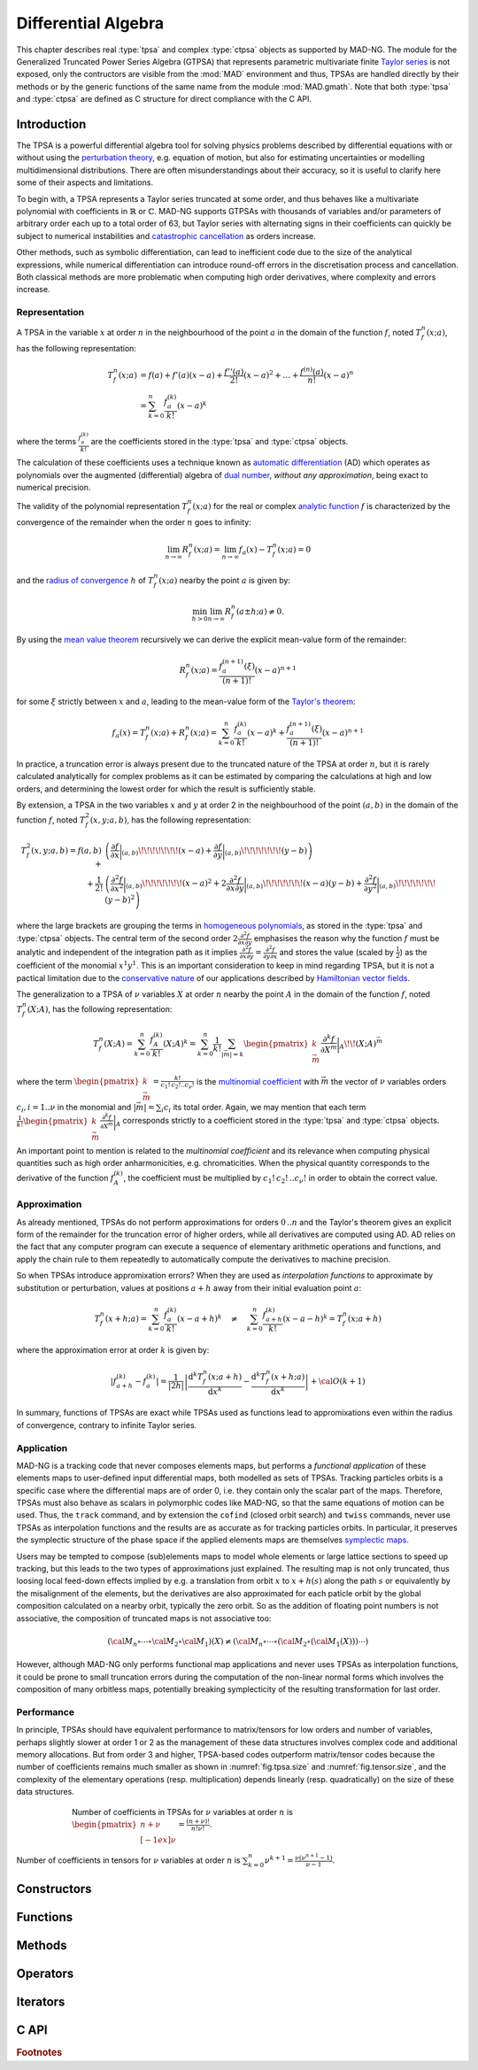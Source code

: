 .. index::
   Differential algebra
   Taylor Series
   Generalized Truncated Power Series Algebra, GTPSA

********************
Differential Algebra
********************

This chapter describes real :type:`tpsa` and complex :type:`ctpsa` objects as supported by MAD-NG. The module for the Generalized Truncated Power Series Algebra (GTPSA) that represents parametric multivariate finite `Taylor series <https://en.wikipedia.org/wiki/Taylor_series>`_ is not exposed, only the contructors are visible from the :mod:`MAD` environment and thus, TPSAs are handled directly by their methods or by the generic functions of the same name from the module :mod:`MAD.gmath`. Note that both :type:`tpsa` and :type:`ctpsa` are defined as C structure for direct compliance with the C API.

Introduction
============

The TPSA is a powerful differential algebra tool for solving physics problems described by differential equations with or without using the `perturbation theory <https://en.wikipedia.org/wiki/Perturbation_theory>`_, e.g. equation of motion, but also for estimating uncertainties or modelling multidimensional distributions. There are often misunderstandings about their accuracy, so it is useful to clarify here some of their aspects and limitations.

To begin with, a TPSA represents a Taylor series truncated at some order, and thus behaves like a multivariate polynomial with coefficients in :math:`\mathbb{R}` or :math:`\mathbb{C}`. MAD-NG supports GTPSAs with thousands of variables and/or parameters of arbitrary order each up to a total order of 63, but Taylor series with alternating signs in their coefficients can quickly be subject to numerical instabilities and `catastrophic cancellation <https://en.wikipedia.org/wiki/Catastrophic_cancellation>`_ as orders increase.

Other methods, such as symbolic differentiation, can lead to inefficient code due to the size of the analytical expressions, while numerical differentiation can introduce round-off errors in the discretisation process and cancellation. Both classical methods are more problematic when computing high order derivatives, where complexity and errors increase.

Representation
--------------

A TPSA in the variable :math:`x` at order :math:`n` in the neighbourhood of the point :math:`a` in the domain of the function :math:`f`, noted :math:`T_f^n(x;a)`, has the following representation:

.. math::
   T_f^n(x;a) &= f(a) + f'(a) (x-a) + \frac{f''(a)}{2!} (x-a)^2 + \dots + \frac{f^{(n)}(a)}{n!} (x-a)^n \\
   &= \sum_{k=0}^{n} \frac{f_{a}^{(k)}}{k!}(x-a)^k

where the terms :math:`\frac{f_{a}^{(k)}}{k!}` are the coefficients stored in the :type:`tpsa` and :type:`ctpsa` objects.

The calculation of these coefficients uses a technique known as `automatic differentiation <https://en.wikipedia.org/wiki/Automatic_differentiation>`_ (AD) which operates as polynomials over the augmented (differential) algebra of `dual number <https://en.wikipedia.org/wiki/Dual_number>`_, *without any approximation*, being exact to numerical precision.

The validity of the polynomial representation :math:`T_f^n(x;a)` for the real or complex `analytic function <https://en.wikipedia.org/wiki/Analytic_function>`_ :math:`f` is characterized by the convergence of the remainder when the order :math:`n` goes to infinity:

.. math::
   \lim_{n \rightarrow \infty} R_f^n(x ; a) = \lim_{n \rightarrow \infty} f_a(x) - T_f^n(x ; a) = 0

and the `radius of convergence <https://en.wikipedia.org/wiki/Radius_of_convergence>`_ :math:`h` of :math:`T_f^n(x;a)` nearby the point :math:`a` is given by:

.. math::
   \min_{h>0} \lim_{n \rightarrow \infty} R_f^n(a\pm h ; a) \neq 0.

By using the `mean value theorem <https://en.wikipedia.org/wiki/Mean_value_theorem>`_ recursively we can derive the explicit mean-value form of the remainder:

.. math::
   R_f^n(x ; a) = \frac{f^{(n+1)}_a(\xi)}{(n+1)!} (x-a)^{n+1}

for some :math:`\xi` strictly between :math:`x` and :math:`a`, leading to the mean-value form of the `Taylor's theorem <https://en.wikipedia.org/wiki/Taylor%27s_theorem>`_:

.. math::
   f_a(x) = T_f^n(x ; a) + R_f^n(x ; a) = \sum_{k=0}^{n} \frac{f_{a}^{(k)}}{k!}(x-a)^k + \frac{f^{(n+1)}_a(\xi)}{(n+1)!} (x-a)^{n+1}

In practice, a truncation error is always present due to the truncated nature of the TPSA at order :math:`n`, but it is rarely calculated analytically for complex problems as it can be estimated by comparing the calculations at high and low orders, and determining the lowest order for which the result is sufficiently stable.

By extension, a TPSA in the two variables :math:`x` and :math:`y` at order 2 in the neighbourhood of the point :math:`(a,b)` in the domain of the function :math:`f`, noted :math:`T_f^2(x,y;a,b)`, has the following representation:

.. math::
   T_f^2(x,y;a,b) = f(a,b) + &\left(\frac{\partial f}{\partial x}\bigg\rvert_{(a,b)}\!\!\!\!\!\!\!(x-a) + \frac{\partial f}{\partial y}\bigg\rvert_{(a,b)}\!\!\!\!\!\!\!(y-b)\right) \\
   + \frac{1}{2!} &\left(\frac{\partial^2 f}{\partial x^2}\bigg\rvert_{(a,b)}\!\!\!\!\!\!\!(x-a)^2 
                   + 2\frac{\partial^2 f}{\partial x\partial y}\bigg\rvert_{(a,b)}\!\!\!\!\!\!\!(x-a)(y-b)
                   + \frac{\partial^2 f}{\partial y^2}\bigg\rvert_{(a,b)}\!\!\!\!\!\!\!(y-b)^2\right)

where the large brackets are grouping the terms in `homogeneous polynomials <https://en.wikipedia.org/wiki/Homogeneous_polynomial>`_, as stored in the :type:`tpsa` and :type:`ctpsa` objects. The central term of the second order :math:`2\frac{\partial^2 f}{\partial x\partial y}` emphasises the reason why the function :math:`f` must be analytic and independent of the integration path as it implies :math:`\frac{\partial^2 f}{\partial x\partial y} = \frac{\partial^2 f}{\partial y\partial x}` and stores the value (scaled by :math:`\frac{1}{2}`) as the coefficient of the monomial :math:`x^1 y^1`. This is an important consideration to keep in mind regarding TPSA, but it is not a pactical limitation due to the `conservative nature <https://en.wikipedia.org/wiki/Conservative_vector_field>`_ of our applications described by `Hamiltonian vector fields <https://en.wikipedia.org/wiki/Hamiltonian_vector_field>`_.

The generalization to a TPSA of :math:`\nu` variables :math:`X` at order :math:`n` nearby the point :math:`A` in the domain of the function :math:`f`, noted :math:`T_f^n(X;A)`, has the following representation:

.. math::
   T_f^n(X;A) = \sum_{k=0}^n \frac{f_{A}^{(k)}}{k!}(X;A)^k = \sum_{k=0}^n \frac{1}{k!} \sum_{|\vec{m}|=k} \begin{pmatrix}k \\ \vec{m}\end{pmatrix} \frac{\partial^k f}{\partial X^{\vec{m}}}\bigg\rvert_{A}\!\!(X;A)^{\vec{m}}

where the term :math:`\begin{pmatrix}k \\ \vec{m}\end{pmatrix} = \frac{k!}{c_1!\,c_2!..c_{\nu}!}` is the `multinomial coefficient <https://en.wikipedia.org/wiki/Multinomial_theorem>`_ with :math:`\vec{m}` the vector of :math:`\nu` variables orders :math:`c_i, i=1..\nu` in the monomial and :math:`|\vec{m}| = \sum_i c_i` its total order. Again, we may mention that each term :math:`\frac{1}{k!} \begin{pmatrix}k \\ \vec{m}\end{pmatrix} \frac{\partial^k f}{\partial X^{\vec{m}}}\bigg\rvert_{A}` corresponds strictly to a coefficient stored in the :type:`tpsa` and :type:`ctpsa` objects.

An important point to mention is related to the *multinomial coefficient* and its relevance when computing physical quantities such as high order anharmonicities, e.g. chromaticities. When the physical quantity corresponds to the derivative of the function :math:`f^{(k)}_A`, the coefficient must be multiplied by :math:`c_1!\,c_2!\,..c_{\nu}!` in order to obtain the correct value.

Approximation
-------------

As already mentioned, TPSAs do not perform approximations for orders :math:`0\,..n` and the Taylor's theorem gives an explicit form of the remainder for the truncation error of higher orders, while all derivatives are computed using AD. AD relies on the fact that any computer program can execute a sequence of elementary arithmetic operations and functions, and apply the chain rule to them repeatedly to automatically compute the derivatives to machine precision.

So when TPSAs introduce appromixation errors? When they are used as *interpolation functions* to approximate by substitution or perturbation, values at positions :math:`a+h` away from their initial evaluation point :math:`a`:

.. math::
   T_f^n(x+h;a) = \sum_{k=0}^{n} \frac{f_{a}^{(k)}}{k!} (x-a+h)^k 
               \quad \ne \quad
                  \sum_{k=0}^{n} \frac{f_{a+h}^{(k)}}{k!} (x-a-h)^k = T_f^n(x;a+h)

where the approximation error at order :math:`k` is given by:

.. math::
   \left|f^{(k)}_{a+h} - f^{(k)}_a\right| = \frac{1}{|2h|} \left|\frac{\text{d}^k T_f^n(x;a+h)}{\text{d} x^k} - \frac{\text{d}^k T_f^n(x+h;a)}{\text{d} x^k}\right| + {\cal O}(k+1)

In summary, functions of TPSAs are exact while TPSAs used as functions lead to appromixations even within the radius of convergence, contrary to infinite Taylor series.

Application
-----------

MAD-NG is a tracking code that never composes elements maps, but performs a *functional application* of these elements maps to user-defined input differential maps, both modelled as sets of TPSAs. Tracking particles orbits is a specific case where the differential maps are of order 0, i.e. they contain only the scalar part of the maps. Therefore, TPSAs must also behave as scalars in polymorphic codes like MAD-NG, so that the same equations of motion can be used. Thus, the ``track`` command, and by extension the ``cofind`` (closed orbit search) and ``twiss`` commands, never use TPSAs as interpolation functions and the results are as accurate as for tracking particles orbits. In particular, it preserves the symplectic structure of the phase space if the applied elements maps are themselves `symplectic maps <https://en.wikipedia.org/wiki/Symplectomorphism>`_. 

Users may be tempted to compose (sub)elements maps to model whole elements or large lattice sections to speed up tracking, but this leads to the two types of approximations just explained. The resulting map is not only truncated, thus loosing local feed-down effects implied by e.g. a translation from orbit :math:`x` to :math:`x+h(s)` along the path :math:`s` or equivalently by the misalignment of the elements, but the derivatives are also approximated for each paticle orbit by the global composition calculated on a nearby orbit, typically the zero orbit. So as the addition of floating point numbers is not associative, the composition of truncated maps is not associative too:

.. math::
   ({\cal M}_n \circ \cdots \circ {\cal M}_2 \circ {\cal M}_1) (X) \ne ({\cal M}_n \circ \cdots \circ ({\cal M}_2 \circ ({\cal M}_1 (X)))\cdots)

However, although MAD-NG only performs functional map applications and never uses TPSAs as interpolation functions, it could be prone to small truncation errors during the computation of the non-linear normal forms which involves the composition of many orbitless maps, potentially breaking symplecticity of the resulting transformation for last order.

Performance
-----------

In principle, TPSAs should have equivalent performance to matrix/tensors for low orders and number of variables, perhaps slightly slower at order 1 or 2 as the management of these data structures involves complex code and additional memory allocations. But from order 3 and higher, TPSA-based codes outperform matrix/tensor codes because the number of coefficients remains much smaller as shown in :numref:`fig.tpsa.size` and :numref:`fig.tensor.size`, and the complexity of the elementary operations (resp. multiplication) depends linearly (resp. quadratically) on the size of these data structures.

.. _fig.tpsa.size:
.. figure:: fig/tpsa-sizes.png
   :figwidth: 75%
   :align: center

   Number of coefficients in TPSAs for :math:`\nu` variables at order :math:`n` is :math:`{\scriptstyle\begin{pmatrix} n+\nu \\[-1ex] \nu \end{pmatrix}} = \frac{(n+\nu)!}{n!\nu!}`.

.. _fig.tensor.size:
.. figure:: fig/tensor-sizes.png
   :align: center

   Number of coefficients in tensors for :math:`\nu` variables at order :math:`n` is :math:`\sum_{k=0}^n \nu^{k+1} = \frac{\nu(\nu^{n+1}-1)}{\nu-1}`.

Constructors
============

Functions
=========

Methods
=======

Operators
=========

Iterators
=========

C API
=====

.. ---------------------------------------

.. rubric:: Footnotes

.. .. [#f1] The situation may be slightly different in RF cavities depending on the model used. 
